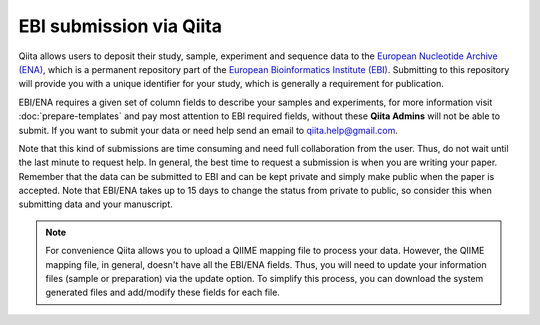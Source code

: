 .. _ebi-submission:

.. index:: ebi-submission

EBI submission via Qiita
========================

Qiita allows users to deposit their study, sample, experiment and sequence data to the
`European Nucleotide Archive (ENA) <https://www.ebi.ac.uk/ena>`__, which is a permanent repository
part of the `European Bioinformatics Institute (EBI) <https://www.ebi.ac.uk/>`__. Submitting to
this repository will provide you with a unique identifier for your study, which is generally a
requirement for publication.

EBI/ENA requires a given set of column fields to describe your samples and experiments, for more
information visit :doc:`prepare-templates` and pay most attention to EBI required fields,
without these **Qiita Admins** will not be able to submit. If you want to submit your data or need
help send an email to `qiita.help@gmail.com <qiita.help@gmail.com>`__.

Note that this kind of submissions are time consuming and need full collaboration from the user.
Thus, do not wait until the last minute to request help. In general, the best time to request a submission
is when you are writing your paper. Remember that the data can be submitted to EBI and can be
kept private and simply make public when the paper is accepted. Note that EBI/ENA takes up to 15 days to
change the status from private to public, so consider this when submitting data and your manuscript.

.. note::
   For convenience Qiita allows you to upload a QIIME mapping file to process your data. However,
   the QIIME mapping file, in general, doesn't have all the EBI/ENA fields. Thus, you will need to
   update your information files (sample or preparation) via the update option. To simplify this process,
   you can download the system generated files and add/modify these fields for each file.
